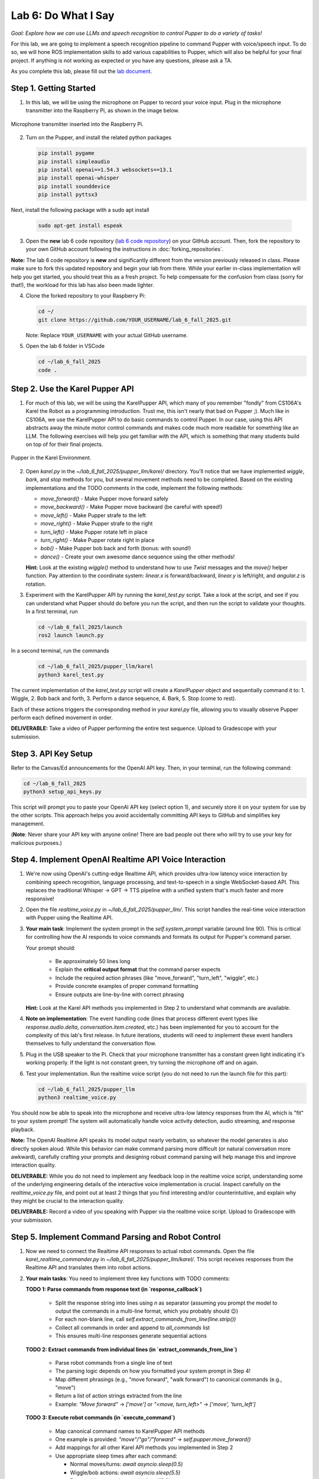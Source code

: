 Lab 6: Do What I Say
=============================================

*Goal: Explore how we can use LLMs and speech recognition to control Pupper to do a variety of tasks!*

For this lab, we are going to implement a speech recognition pipeline to command Pupper with voice/speech input. To do so, we will hone ROS implementation skills to add various capabilities to Pupper, which will also be helpful for your final project. If anything is not working as expected or you have any questions, please ask a TA.

As you complete this lab, please fill out the `lab document <https://docs.google.com/document/d/1dU70gedHd83s3HA9g-nIzRdMnL8tlony3w4H7Th0NOA/edit?usp=sharing>`_.

.. raw:: html

    <div style="position: relative; padding-bottom: 56.25%; height: 0; overflow: hidden; max-width: 100%; height: auto;">
        <iframe src="https://www.youtube.com/embed/utDWVykqi8w" frameborder="0" allowfullscreen style="position: absolute; top: 0; left: 0; width: 100%; height: 100%;"></iframe>
    </div>

Step 1. Getting Started
^^^^^^^^^^^^^^^^^^^^^^^^^^^^^^^^^^^^^^^^^^^^^

1. In this lab, we will be using the microphone on Pupper to record your voice input. Plug in the microphone transmitter into the Raspberry Pi, as shown in the image below.

.. figure:: ../../../_static/mic_cable.jpg
    :align: center
    :width: 500px

    Microphone transmitter inserted into the Raspberry Pi.

2. Turn on the Pupper, and install the related python packages

   .. code-block:: bash

      pip install pygame
      pip install simpleaudio
      pip install openai==1.54.3 websockets==13.1
      pip install openai-whisper
      pip install sounddevice
      pip install pyttsx3

Next, install the following package with a sudo apt install

   .. code-block:: bash

      sudo apt-get install espeak


3. Open the **new** lab 6 code repository (`lab 6 code repository <https://github.com/cs123-stanford/lab_6_fall_2025>`_) on your GitHub account. Then, fork the repository to your own GitHub account following the instructions in :doc:`forking_repositories`.

**Note:** The lab 6 code repository is **new** and significantly different from the version previously released in class. Please make sure to fork this updated repository and begin your lab from there. While your earlier in-class implementation will help you get started, you should treat this as a fresh project. To help compensate for the confusion from class (sorry for that!), the workload for this lab has also been made lighter.

4. Clone the forked repository to your Raspberry Pi:

   .. code-block:: bash

      cd ~/
      git clone https://github.com/YOUR_USERNAME/lab_6_fall_2025.git

   Note: Replace ``YOUR_USERNAME`` with your actual GitHub username.

5. Open the lab 6 folder in VSCode

   .. code-block:: bash

      cd ~/lab_6_fall_2025
      code .


Step 2. Use the Karel Pupper API
^^^^^^^^^^^^^^^^^^^^^^^^^^^^^^^^

1. For much of this lab, we will be using the KarelPupper API, which many of you remember "fondly" from CS106A's Karel the Robot as a programming introduction. Trust me, this isn't nearly that bad on Pupper ;). Much like in CS106A, we use the KarelPupper API to do basic commands to control Pupper. In our case, using this API abstracts away the minute motor control commands and makes code much more readable for something like an LLM. The following exercises will help you get familiar with the API, which is something that many students build on top of for their final projects.

.. figure:: ../../../_static/karel_pupper.png
    :align: center

    Pupper in the Karel Environment.

2. Open `karel.py` in the `~/lab_6_fall_2025/pupper_llm/karel/` directory. You'll notice that we have implemented `wiggle`, `bark`, and `stop` methods for you, but several movement methods need to be completed. Based on the existing implementations and the TODO comments in the code, implement the following methods:

   - `move_forward()` - Make Pupper move forward safely
   - `move_backward()` - Make Pupper move backward (be careful with speed!)
   - `move_left()` - Make Pupper strafe to the left
   - `move_right()` - Make Pupper strafe to the right  
   - `turn_left()` - Make Pupper rotate left in place
   - `turn_right()` - Make Pupper rotate right in place
   - `bob()` - Make Pupper bob back and forth (bonus: with sound!)
   - `dance()` - Create your own awesome dance sequence using the other methods!

   **Hint:** Look at the existing `wiggle()` method to understand how to use `Twist` messages and the `move()` helper function. Pay attention to the coordinate system: `linear.x` is forward/backward, `linear.y` is left/right, and `angular.z` is rotation.

3. Experiment with the KarelPupper API by running the `karel_test.py` script. Take a look at the script, and see if you can understand what Pupper should do before you run the script, and then run the script to validate your thoughts. In a first terminal, run

   .. code-block:: bash

      cd ~/lab_6_fall_2025/launch
      ros2 launch launch.py

In a second terminal, run the commands
   .. code-block:: bash

      cd ~/lab_6_fall_2025/pupper_llm/karel
      python3 karel_test.py

The current implementation of the `karel_test.py` script will create a `KarelPupper` object and sequentially command it to:
1. Wiggle,
2. Bob back and forth,
3. Perform a dance sequence,
4. Bark,
5. Stop (come to rest).

Each of these actions triggers the corresponding method in your `karel.py` file, allowing you to visually observe Pupper perform each defined movement in order.

**DELIVERABLE:** Take a video of Pupper performing the entire test sequence. Upload to Gradescope with your submission.

Step 3. API Key Setup
^^^^^^^^^^^^^^^^^^^^^

Refer to the Canvas/Ed announcements for the OpenAI API key. Then, in your terminal, run the following command:

.. code-block:: bash

    cd ~/lab_6_fall_2025
    python3 setup_api_keys.py


This script will prompt you to paste your OpenAI API key (select option 1), and securely store it on your system for use by the other scripts. This approach helps you avoid accidentally committing API keys to GitHub and simplifies key management.

(**Note**: Never share your API key with anyone online! There are bad people out there who will try to use your key for malicious purposes.)

Step 4. Implement OpenAI Realtime API Voice Interaction
^^^^^^^^^^^^^^^^^^^^^^^^^^^^^^^^^^^^^^^^^^^^^^^^^^^^^^^

1. We're now using OpenAI's cutting-edge Realtime API, which provides ultra-low latency voice interaction by combining speech recognition, language processing, and text-to-speech in a single WebSocket-based API. This replaces the traditional Whisper → GPT → TTS pipeline with a unified system that's much faster and more responsive!

2. Open the file `realtime_voice.py` in `~/lab_6_fall_2025/pupper_llm/`. This script handles the real-time voice interaction with Pupper using the Realtime API.

3. **Your main task**: Implement the system prompt in the `self.system_prompt` variable (around line 90). This is critical for controlling how the AI responds to voice commands and formats its output for Pupper's command parser.

   Your prompt should:

      - Be approximately 50 lines long
      - Explain the **critical output format** that the command parser expects
      - Include the required action phrases (like "move_forward", "turn_left", "wiggle", etc.)
      - Provide concrete examples of proper command formatting
      - Ensure outputs are line-by-line with correct phrasing

   **Hint:** Look at the Karel API methods you implemented in Step 2 to understand what commands are available.

4. **Note on implementation**: The event handling code (lines that process different event types like `response.audio.delta`, `conversation.item.created`, etc.) has been implemented for you to account for the complexity of this lab's first release. In future iterations, students will need to implement these event handlers themselves to fully understand the conversation flow.

5. Plug in the USB speaker to the Pi. Check that your microphone transmitter has a constant green light indicating it's working properly. If the light is not constant green, try turning the microphone off and on again.

6. Test your implementation. Run the realtime voice script (you do not need to run the launch file for this part):

   .. code-block:: bash

      cd ~/lab_6_fall_2025/pupper_llm
      python3 realtime_voice.py

You should now be able to speak into the microphone and receive ultra-low latency responses from the AI, which is "fit" to your system prompt! The system will automatically handle voice activity detection, audio streaming, and response playback.

**Note:** The OpenAI Realtime API speaks its model output nearly verbatim, so whatever the model generates is also directly spoken aloud. While this behavior can make command parsing more difficult (or natural conversation more awkward), carefully crafting your prompts and designing robust command parsing will help manage this and improve interaction quality.

**DELIVERABLE:** While you do not need to implement any feedback loop in the realtime voice script, understanding some of the underlying engineering details of the interactive voice implementation is crucial. Inspect carefully on the `realtime_voice.py` file, and point out at least 2 things that you find interesting and/or counterintuitive, and explain why they might be crucial to the interaction quality.

**DELIVERABLE:** Record a video of you speaking with Pupper via the realtime voice script. Upload to Gradescope with your submission.

Step 5. Implement Command Parsing and Robot Control
^^^^^^^^^^^^^^^^^^^^^^^^^^^^^^^^^^^^^^^^^^^^^^^^^^^

1. Now we need to connect the Realtime API responses to actual robot commands. Open the file `karel_realtime_commander.py` in `~/lab_6_fall_2025/pupper_llm/karel/`. This script receives responses from the Realtime API and translates them into robot actions.

2. **Your main tasks**: You need to implement three key functions with TODO comments:

   **TODO 1: Parse commands from response text (in `response_callback`)**

     - Split the response string into lines using `\n` as separator (assuming you prompt the model to output the commands in a multi-line format, which you probably should 😉)
     - For each non-blank line, call `self.extract_commands_from_line(line.strip())`
     - Collect all commands in order and append to `all_commands` list
     - This ensures multi-line responses generate sequential actions

   **TODO 2: Extract commands from individual lines (in `extract_commands_from_line`)**

     - Parse robot commands from a single line of text
     - The parsing logic depends on how you formatted your system prompt in Step 4!
     - Map different phrasings (e.g., "move forward", "walk forward") to canonical commands (e.g., "move")
     - Return a list of action strings extracted from the line
     - Example: `"Move forward"` → `['move']` or `"<move, turn_left>"` → `['move', 'turn_left']`

   **TODO 3: Execute robot commands (in `execute_command`)**

     - Map canonical command names to KarelPupper API methods
     - One example is provided: `"move"/"go"/"forward"` → `self.pupper.move_forward()`
     - Add mappings for all other Karel API methods you implemented in Step 2
     - Use appropriate sleep times after each command:
  
       - Normal moves/turns: `await asyncio.sleep(0.5)`
       - Wiggle/bob actions: `await asyncio.sleep(5.5)`
       - Dance actions: `await asyncio.sleep(12.0)`

3. **Key design considerations**:
   
   - Your command parsing must match your system prompt format from Step 4
   - Commands are queued with timestamps and executed sequentially
   - Stale commands (>20 seconds old) are automatically discarded (already implemented for you)
   - The system handles multi-line responses and preserves command order (already implemented for you)

4. Test your complete pipeline. You'll need three terminals:

   **Terminal 1: Launch ROS2**
   
   .. code-block:: bash

      cd ~/lab_6_fall_2025/launch
      ros2 launch launch.py

   **Terminal 2: Start the command processor**
   
   .. code-block:: bash

      cd ~/lab_6_fall_2025/pupper_llm/karel
      python3 karel_realtime_commander.py

   **Terminal 3: Start the voice interface**
   
   .. code-block:: bash

      cd ~/lab_6_fall_2025/pupper_llm
      python3 realtime_voice.py

Now you can speak to Pupper and watch it execute your commands in real-time! The system will process your voice → generate commands → execute robot actions seamlessly.

Once you **finished debugging**, we provide a single script to run all three terminals at once, so that you can deploy the system in a single terminal:

.. code-block:: bash

   cd ~/lab_6_fall_2025
   bash run_realtime.sh

**DELIVERABLE:** Now that you have implemented the full voice command pipeline, comment on the shortcomings of using this method in a human-robot interaction environment. Do you have suggestions on how to improve these capabilities? Consider aspects like command reliability, user experience, and system robustness.

**DELIVERABLE:** Test your system with complex multi-step commands (e.g., "Move forward, turn left, then wiggle"). How well does your command parsing handle sequential actions? What challenges arise when chaining multiple commands together?

**DELIVERABLE:** Record a video demonstrating your complete voice-controlled robot system. Show Pupper responding to various voice commands including single actions, multi-step sequences, and different command phrasings. Upload to Gradescope with your submission.

**EXTRA CREDIT:** Implement error handling and recovery mechanisms in your command parser. For example, add support for "undo last command", "stop all actions", or "repeat that command". How would you modify the system prompt, realtime voice script, and parsing logic to support these meta-commands? (other than ctl+c, of course)

Congratulations on completing Lab 6! You've successfully implemented a cutting-edge voice-controlled robot system using OpenAI's Realtime API. You are welcomed to expand on the karel api to make Pupper do more complex actions, and build upon this for your final project!